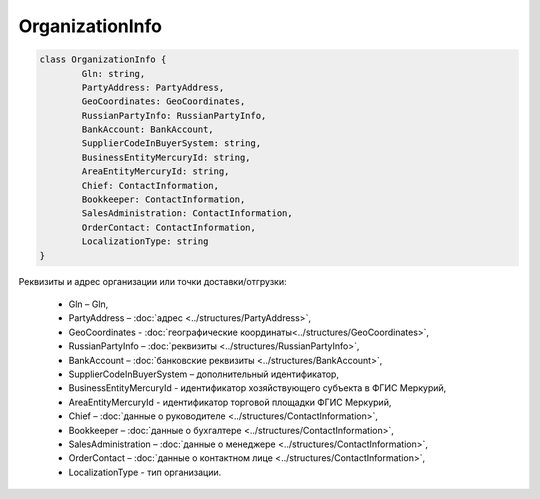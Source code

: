﻿OrganizationInfo
=================

.. code-block:: c#

	class OrganizationInfo {
		Gln: string,
		PartyAddress: PartyAddress,
		GeoCoordinates: GeoCoordinates,
		RussianPartyInfo: RussianPartyInfo,
		BankAccount: BankAccount,
		SupplierCodeInBuyerSystem: string,
		BusinessEntityMercuryId: string,
		AreaEntityMercuryId: string,
		Chief: ContactInformation,
		Bookkeeper: ContactInformation,
		SalesAdministration: ContactInformation,
		OrderContact: ContactInformation,
		LocalizationType: string
	}
	
Реквизиты и адрес организации или точки доставки/отгрузки:

 - Gln – Gln,
 - PartyAddress – :doc:`адрес <../structures/PartyAddress>`,
 - GeoCoordinates - :doc:`географические координаты<../structures/GeoCoordinates>`,
 - RussianPartyInfo – :doc:`реквизиты <../structures/RussianPartyInfo>`,
 - BankAccount – :doc:`банковские реквизиты <../structures/BankAccount>`,
 - SupplierCodeInBuyerSystem – дополнительный идентификатор,
 - BusinessEntityMercuryId - идентификатор хозяйствующего субъекта в ФГИС Меркурий,
 - AreaEntityMercuryId - идентификатор торговой площадки ФГИС Меркурий,
 - Chief – :doc:`данные о руководителе <../structures/ContactInformation>`,
 - Bookkeeper – :doc:`данные о бухгалтере <../structures/ContactInformation>`,
 - SalesAdministration – :doc:`данные о менеджере <../structures/ContactInformation>`,
 - OrderContact – :doc:`данные о контактном лице <../structures/ContactInformation>`,
 - LocalizationType - тип организации. 